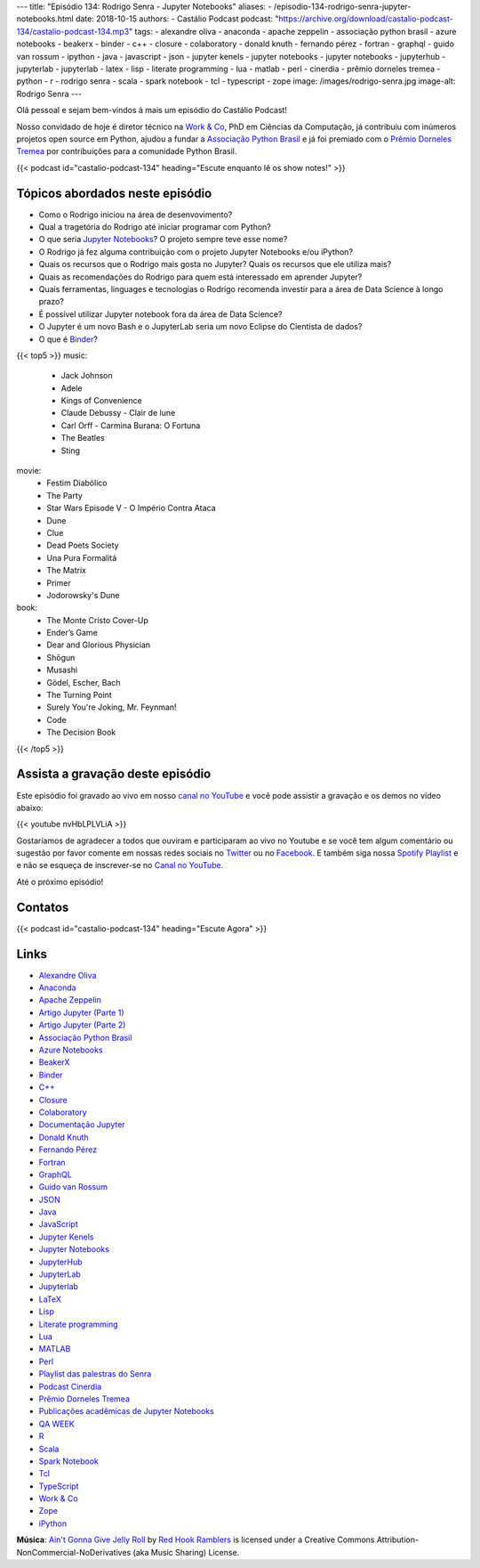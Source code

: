---
title: "Episódio 134: Rodrigo Senra - Jupyter Notebooks"
aliases:
- /episodio-134-rodrigo-senra-jupyter-notebooks.html
date: 2018-10-15
authors:
- Castálio Podcast
podcast: "https://archive.org/download/castalio-podcast-134/castalio-podcast-134.mp3"
tags:
- alexandre oliva
- anaconda
- apache zeppelin
- associação python brasil
- azure notebooks
- beakerx
- binder
- c++
- closure
- colaboratory
- donald knuth
- fernando pérez
- fortran
- graphql
- guido van rossum
- ipython
- java
- javascript
- json
- jupyter kenels
- jupyter notebooks
- jupyter notebooks
- jupyterhub
- jupyterlab
- jupyterlab
- latex
- lisp
- literate programming
- lua
- matlab
- perl
- cinerdia
- prêmio dorneles tremea
- python
- r
- rodrigo senra
- scala
- spark notebook
- tcl
- typescript
- zope
image: /images/rodrigo-senra.jpg
image-alt: Rodrigo Senra
---

Olá pessoal e sejam bem-vindos à mais um episódio do Castálio Podcast!

Nosso convidado de hoje é diretor técnico na `Work & Co`_, PhD em Ciências da
Computação, já contribuiu com inúmeros projetos open source em Python, ajudou a
fundar a `Associação Python Brasil`_ e já foi premiado com o `Prêmio Dorneles
Tremea`_ por contribuições para a comunidade Python Brasil.

.. more

.. raw:: html

    <div class="clearfix"></div>

{{< podcast id="castalio-podcast-134" heading="Escute enquanto lê os show notes!" >}}


Tópicos abordados neste episódio
================================

* Como o Rodrigo iniciou na área de desenvovimento?
* Qual a tragetória do Rodrigo até iniciar programar com Python?
* O que seria `Jupyter Notebooks`_? O projeto sempre teve esse nome?
* O Rodrigo já fez alguma contribuição com o projeto Jupyter Notebooks e/ou
  iPython?
* Quais os recursos que o Rodrigo mais gosta no Jupyter? Quais os recursos que
  ele utiliza mais?
* Quais as recomendações do Rodrigo para quem está interessado em aprender
  Jupyter?
* Quais ferramentas, linguages e tecnologias o Rodrigo recomenda investir para
  a área de Data Science à longo prazo?
* É possível utilizar Jupyter notebook fora da área de Data Science?
* O Jupyter é um novo Bash e o JupyterLab seria um novo Eclipse do Cientista de
  dados?
* O que é `Binder`_?


{{< top5 >}}
music:
  * Jack Johnson
  * Adele
  * Kings of Convenience
  * Claude Debussy - Clair de lune
  * Carl Orff - Carmina Burana: O Fortuna
  * The Beatles
  * Sting
movie:
  * Festim Diabólico
  * The Party
  * Star Wars Episode V - O Império Contra Ataca
  * Dune
  * Clue
  * Dead Poets Society
  * Una Pura Formalitá
  * The Matrix
  * Primer
  * Jodorowsky's Dune
book:
  * The Monte Cristo Cover-Up
  * Ender’s Game
  * Dear and Glorious Physician
  * Shōgun
  * Musashi
  * Gödel, Escher, Bach
  * The Turning Point
  * Surely You're Joking, Mr. Feynman!
  * Code
  * The Decision Book
{{< /top5 >}}

Assista a gravação deste episódio
=================================

Este episódio foi gravado ao vivo em nosso `canal no YouTube
<http://youtube.com/castaliopodcast>`_ e você pode assistir a gravação e os
demos no vídeo abaixo:

{{< youtube nvHbLPLVLiA >}}

Gostaríamos de agradecer a todos que ouviram e participaram ao vivo no Youtube
e se você tem algum comentário ou sugestão por favor comente em nossas redes
sociais no `Twitter <https://twitter.com/castaliopod>`_ ou no `Facebook
<https://www.facebook.com/castaliopod>`_. E também siga nossa `Spotify Playlist
<https://open.spotify.com/user/elyezermr/playlist/0PDXXZRXbJNTPVSnopiMXg>`_ e e
não se esqueça de inscrever-se no `Canal no YouTube
<http://youtube.com/castaliopodcast>`_.

Até o próximo episódio!

Contatos
========

.. raw:: html

    <div class="row">
        <div class="col-md-6">
            <p>
            <div class="media">
            <div class="media-left">
                <img class="media-object rounded-circle img-thumbnail" src="/images/rodrigo-senra.jpg" alt="Rodrigo Senra" width="200px">
            </div>
            <div class="media-body">
                <h4 class="media-heading">Rodrigo Senra</h4>
                <ul class="list-unstyled">
                    <li><i class="bi bi-github"></i> <a href="https://github.com/rodsenra">Github</a></li>
                    <li><i class="bi bi-linkedin"></i> <a href="https://www.linkedin.com/in/rodsenra">LinkedIn</a></li>
                    <li><i class="bi bi-link"></i> <a href="http://www.cinerdia.com.br">Podcast</a></li>
                    <li><i class="bi bi-link"></i> <a href="http://rodrigo.senra.nom.br">Site</a></li>
                    <li><i class="bi bi-twitter"></i> <a href="https://twitter.com/rodsenra">Twitter</a></li>
                </ul>
            </div>
            </div>
            </p>
        </div>
    </div>

{{< podcast id="castalio-podcast-134" heading="Escute Agora" >}}


Links
=====

* `Alexandre Oliva`_
* `Anaconda`_
* `Apache Zeppelin`_
* `Artigo Jupyter (Parte 1)`_
* `Artigo Jupyter (Parte 2)`_
* `Associação Python Brasil`_
* `Azure Notebooks`_
* `BeakerX`_
* `Binder`_
* `C++`_
* `Closure`_
* `Colaboratory`_
* `Documentação Jupyter`_
* `Donald Knuth`_
* `Fernando Pérez`_
* `Fortran`_
* `GraphQL`_
* `Guido van Rossum`_
* `JSON`_
* `Java`_
* `JavaScript`_
* `Jupyter Kenels`_
* `Jupyter Notebooks`_
* `JupyterHub`_
* `JupyterLab`_
* `Jupyterlab`_
* `LaTeX`_
* `Lisp`_
* `Literate programming`_
* `Lua`_
* `MATLAB`_
* `Perl`_
* `Playlist das palestras do Senra`_
* `Podcast Cinerdia`_
* `Prêmio Dorneles Tremea`_
* `Publicações acadêmicas de Jupyter Notebooks`_
* `QA WEEK`_
* `R`_
* `Scala`_
* `Spark Notebook`_
* `Tcl`_
* `TypeScript`_
* `Work & Co`_
* `Zope`_
* `iPython`_


.. class:: alert alert-info

    **Música**: `Ain't Gonna Give Jelly Roll`_ by `Red Hook Ramblers`_ is licensed under a Creative Commons Attribution-NonCommercial-NoDerivatives (aka Music Sharing) License.

.. Mentioned
.. _Alexandre Oliva: https://en.wikipedia.org/wiki/Alexandre_Oliva
.. _Anaconda: https://www.anaconda.com/
.. _Apache Zeppelin: https://zeppelin.apache.org/
.. _Artigo Jupyter (Parte 1): https://medium.com/netflix-techblog/notebook-innovation-591ee3221233
.. _Artigo Jupyter (Parte 2): https://medium.com/netflix-techblog/scheduling-notebooks-348e6c14cfd6
.. _Associação Python Brasil: http://associacao.python.org.br/
.. _Azure Notebooks: https://notebooks.azure.com/
.. _BeakerX: http://beakerx.com/
.. _Binder: https://mybinder.org/
.. _C++: https://en.wikipedia.org/wiki/C%2B%2B
.. _Closure: https://en.wikipedia.org/wiki/Clojure
.. _Colaboratory: https://colab.research.google.com/
.. _Documentação Jupyter: https://jupyter.readthedocs.io/en/latest/
.. _Donald Knuth: https://en.wikipedia.org/wiki/Donald_Knuth
.. _Fernando Pérez: https://en.wikipedia.org/wiki/Fernando_P%C3%A9rez_(software_developer)
.. _Fortran: https://en.wikipedia.org/wiki/Fortran
.. _GraphQL: https://en.wikipedia.org/wiki/GraphQL
.. _Guido van Rossum: https://en.wikipedia.org/wiki/Guido_van_Rossum
.. _JSON: https://en.wikipedia.org/wiki/JSON
.. _Java: https://en.wikipedia.org/wiki/Java_(software_platform)
.. _JavaScript: https://en.wikipedia.org/wiki/JavaScript
.. _Jupyter Kenels: https://github.com/jupyter/jupyter/wiki/Jupyter-kernels
.. _Jupyter Notebooks: http://jupyter.org/
.. _JupyterHub: https://jupyter.org/hub
.. _JupyterLab: https://github.com/jupyterlab/jupyterlab
.. _Jupyterlab: https://github.com/jupyterlab/jupyterlab
.. _LaTeX: https://en.wikipedia.org/wiki/LaTeX
.. _Lisp: https://en.wikipedia.org/wiki/Lisp_(programming_language)
.. _Literate programming: https://en.wikipedia.org/wiki/Literate_programming
.. _Lua: https://www.lua.org/
.. _MATLAB: https://en.wikipedia.org/wiki/MATLAB
.. _Perl: https://en.wikipedia.org/wiki/Perl
.. _Playlist das palestras do Senra: https://www.youtube.com/watch?v=bp7KuOTU9nE&list=PLrhOVGK6sXHCndw6Fy8YTVq_tbVk3D2_k
.. _Podcast Cinerdia: http://www.cinerdia.com.br
.. _Prêmio Dorneles Tremea: http://associacao.python.org.br/dorneles-tremea
.. _Publicações acadêmicas de Jupyter Notebooks: https://github.com/jupyter/jupyter/wiki/A-gallery-of-interesting-Jupyter-Notebooks#reproducible-academic-publications
.. _QA WEEK: http://qaweek.com.br/
.. _R: https://en.wikipedia.org/wiki/R_(programming_language)
.. _Scala: https://en.wikipedia.org/wiki/Scala_(programming_language)
.. _Spark Notebook: http://spark-notebook.io/
.. _Tcl: https://en.wikipedia.org/wiki/Tcl
.. _TypeScript: https://en.wikipedia.org/wiki/TypeScript
.. _Work & Co: https://work.co/
.. _Zope: https://en.wikipedia.org/wiki/Zope
.. _iPython: https://ipython.readthedocs.io/en/stable/


.. Footer
.. _Ain't Gonna Give Jelly Roll: http://freemusicarchive.org/music/Red_Hook_Ramblers/Live__WFMU_on_Antique_Phonograph_Music_Program_with_MAC_Feb_8_2011/Red_Hook_Ramblers_-_12_-_Aint_Gonna_Give_Jelly_Roll
.. _Red Hook Ramblers: http://www.redhookramblers.com/
